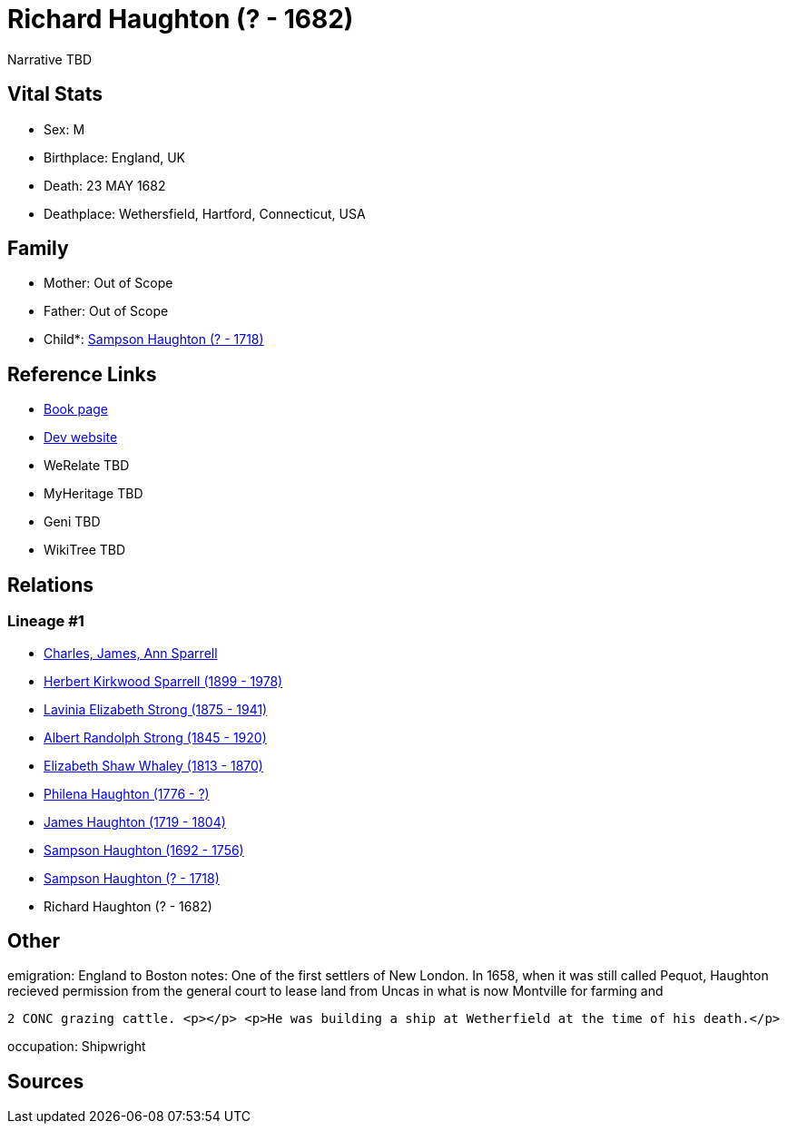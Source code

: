 = Richard Haughton (? - 1682)

Narrative TBD


== Vital Stats


* Sex: M
* Birthplace: England, UK
* Death: 23 MAY 1682
* Deathplace: Wethersfield, Hartford, Connecticut, USA


== Family
* Mother: Out of Scope

* Father: Out of Scope

* Child*: https://github.com/sparrell/cfs_ancestors/blob/main/Vol_02_Ships/V2_C5_Ancestors/gen8/gen8.PMPMMPPP.Sampson_Haughton[Sampson Haughton (? - 1718)]



== Reference Links
* https://github.com/sparrell/cfs_ancestors/blob/main/Vol_02_Ships/V2_C5_Ancestors/gen9/gen9.PMPMMPPPP.Richard_Haughton[Book page]
* https://cfsjksas.gigalixirapp.com/person?p=p0159[Dev website]
* WeRelate TBD
* MyHeritage TBD
* Geni TBD
* WikiTree TBD

== Relations
=== Lineage #1
* https://github.com/spoarrell/cfs_ancestors/tree/main/Vol_02_Ships/V2_C1_Principals/0_intro_principals.adoc[Charles, James, Ann Sparrell]
* https://github.com/sparrell/cfs_ancestors/blob/main/Vol_02_Ships/V2_C5_Ancestors/gen1/gen1.P.Herbert_Kirkwood_Sparrell[Herbert Kirkwood Sparrell (1899 - 1978)]

* https://github.com/sparrell/cfs_ancestors/blob/main/Vol_02_Ships/V2_C5_Ancestors/gen2/gen2.PM.Lavinia_Elizabeth_Strong[Lavinia Elizabeth Strong (1875 - 1941)]

* https://github.com/sparrell/cfs_ancestors/blob/main/Vol_02_Ships/V2_C5_Ancestors/gen3/gen3.PMP.Albert_Randolph_Strong[Albert Randolph Strong (1845 - 1920)]

* https://github.com/sparrell/cfs_ancestors/blob/main/Vol_02_Ships/V2_C5_Ancestors/gen4/gen4.PMPM.Elizabeth_Shaw_Whaley[Elizabeth Shaw Whaley (1813 - 1870)]

* https://github.com/sparrell/cfs_ancestors/blob/main/Vol_02_Ships/V2_C5_Ancestors/gen5/gen5.PMPMM.Philena_Haughton[Philena Haughton (1776 - ?)]

* https://github.com/sparrell/cfs_ancestors/blob/main/Vol_02_Ships/V2_C5_Ancestors/gen6/gen6.PMPMMP.James_Haughton[James Haughton (1719 - 1804)]

* https://github.com/sparrell/cfs_ancestors/blob/main/Vol_02_Ships/V2_C5_Ancestors/gen7/gen7.PMPMMPP.Sampson_Haughton[Sampson Haughton (1692 - 1756)]

* https://github.com/sparrell/cfs_ancestors/blob/main/Vol_02_Ships/V2_C5_Ancestors/gen8/gen8.PMPMMPPP.Sampson_Haughton[Sampson Haughton (? - 1718)]

* Richard Haughton (? - 1682)


== Other
emigration:  England to Boston
notes: One of the first settlers of New London. In 1658, when it was still called Pequot, Haughton recieved permission from the general court to lease land from Uncas in what is now Montville for farming and
----
2 CONC grazing cattle. <p></p> <p>He was building a ship at Wetherfield at the time of his death.</p>
----

occupation: Shipwright

== Sources
